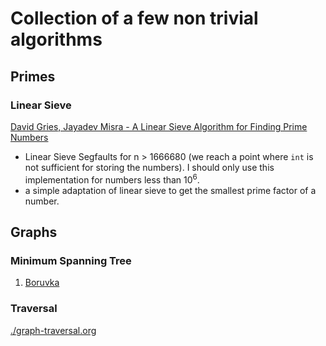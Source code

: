 * Collection of a few non trivial algorithms
** Primes
*** Linear Sieve
[[https://www.cs.utexas.edu/users/misra/scannedPdf.dir/linearSieve.pdf][David Gries, Jayadev Misra - A Linear Sieve Algorithm for Finding Prime Numbers]]    


 - Linear Sieve Segfaults for n > 1666680 (we reach a point where ~int~ is not sufficient for storing the numbers). I should only use this implementation for numbers less than 10^6.
 - a simple adaptation of linear sieve to get the smallest prime factor of a number.
** Graphs
*** Minimum Spanning Tree
**** [[https://en.wikipedia.org/wiki/Bor%C5%AFvka%27s_algorithm][Boruvka]]

*** Traversal
  [[./graph-traversal.org]]

